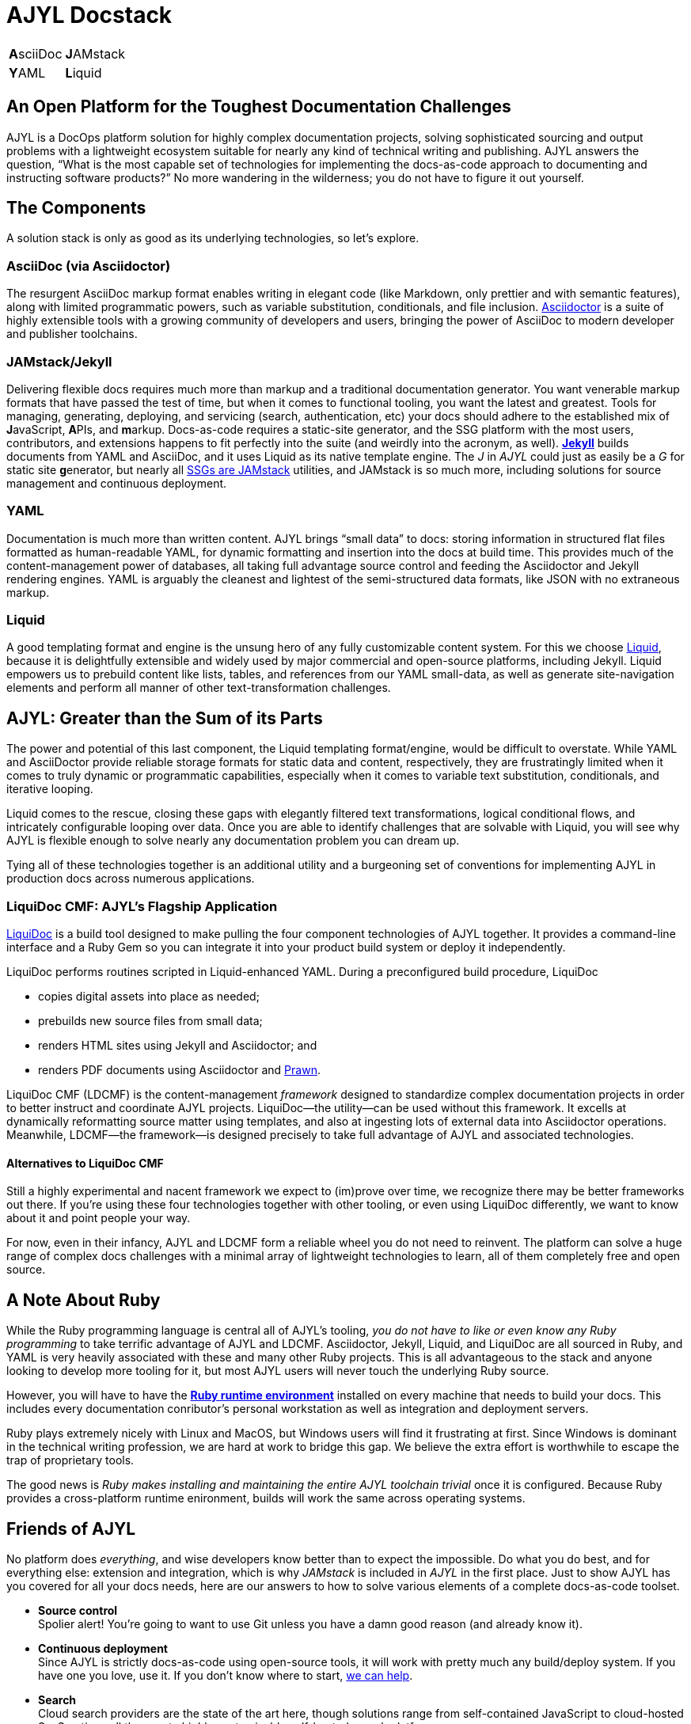 = AJYL Docstack
:page-layout: landing
:page-permalink: /ajyl
:page-hide_sidebar: true

[%autowidth.stretch,cols="1,1"]
|===
| **A**sciiDoc
| **J**AMstack

| **Y**AML
| **L**iquid
|===

[#pitch.open-text]
== An Open Platform for the Toughest Documentation Challenges

AJYL is a [term]#DocOps# platform solution for highly complex documentation projects, solving sophisticated sourcing and output problems with a lightweight ecosystem suitable for nearly any kind of technical writing and publishing.
AJYL answers the question, “What is the most capable set of technologies for implementing the docs-as-code approach to documenting and instructing software products?”
No more wandering in the wilderness; you do not have to figure it out yourself.

[#components.open-text]
== The Components

A solution stack is only as good as its underlying technologies, so let's explore.

[#asciidoc.component-text]
=== AsciiDoc (via Asciidoctor)

The resurgent [term]#AsciiDoc# markup format enables writing in elegant code (like Markdown, only prettier and with [term]#semantic# features), along with limited programmatic powers, such as [term]#variable substitution#, [term]#conditionals#, and [term]#file inclusion#.
link:http://asciidoctor.org[Asciidoctor] is a suite of highly extensible tools with a growing community of developers and users, bringing the power of AsciiDoc to modern developer and publisher toolchains.

[#jekyll.component-text]
=== JAMstack/Jekyll

Delivering flexible docs requires much more than markup and a traditional documentation generator.
You want venerable markup formats that have passed the test of time, but when it comes to functional tooling, you want the latest and greatest.
Tools for managing, generating, deploying, and servicing (search, authentication, etc) your docs should adhere to the established mix of **J**avaScript, **A**PIs, and **m**arkup.
Docs-as-code requires a [term]#static-site generator#, and the SSG platform with the most users, contributors, and extensions happens to fit perfectly into the suite (and weirdly into the acronym, as well).
link:jekyllrb.com[*Jekyll*] builds documents from YAML and AsciiDoc, and it uses Liquid as its native template engine.
The _J_ in _AJYL_ could just as easily be a _G_ for static site **g**enerator, but nearly all link:https://staticgen.com[SSGs are JAMstack] utilities, and JAMstack is so much more, including solutions for source management and continuous deployment.

[#yaml.component-text]
=== YAML

Documentation is much more than written content.
AJYL brings “[term]#small data#” to docs: storing information in structured flat files formatted as human-readable YAML, for dynamic formatting and insertion into the docs at build time.
This provides much of the content-management power of databases, all taking full advantage [term]#source control# and feeding the Asciidoctor and Jekyll rendering engines.
YAML is arguably the cleanest and lightest of the semi-structured data formats, like JSON with no extraneous markup.

[#liquid.component-text]
=== Liquid

A good templating format and engine is the unsung hero of any fully customizable content system.
For this we choose link:https://shopify.github.io/liquid/[Liquid], because it is delightfully extensible and widely used by major commercial and open-source platforms, including Jekyll.
Liquid empowers us to prebuild content like lists, tables, and references from our YAML small-data, as well as generate site-navigation elements and perform all manner of other text-transformation challenges.

[#ajyl-gt.open-text]
== AJYL: Greater than the Sum of its Parts

The power and potential of this last component, the Liquid templating format/engine, would be difficult to overstate.
While YAML and AsciiDoctor provide reliable storage formats for static data and content, respectively, they are frustratingly limited when it comes to truly dynamic or programmatic capabilities, especially when it comes to variable text substitution, conditionals, and iterative looping.

Liquid comes to the rescue, closing these gaps with elegantly filtered text transformations, logical conditional flows, and intricately configurable looping over data.
Once you are able to identify challenges that are solvable with Liquid, you will see why AJYL is flexible enough to solve nearly any documentation problem you can dream up.

Tying all of these technologies together is an additional utility and a burgeoning set of conventions for implementing AJYL in production docs across numerous applications.

[#ldcmf.component-text]
=== LiquiDoc CMF: AJYL's Flagship Application

link:{liquidoc-gem-url}[LiquiDoc] is a build tool designed to make pulling the four component technologies of AJYL together.
It provides a command-line interface and a Ruby Gem so you can integrate it into your product build system or deploy it independently.

LiquiDoc performs routines scripted in Liquid-enhanced YAML.
During a preconfigured build procedure, LiquiDoc

* copies digital assets into place as needed;
* prebuilds new source files from small data;
* renders HTML sites using Jekyll and Asciidoctor; and
* renders PDF documents using Asciidoctor and <<prawn,Prawn>>.

[term]#LiquiDoc CMF# (LDCMF) is the content-management _framework_ designed to standardize complex documentation projects in order to better instruct and coordinate AJYL projects.
LiquiDoc--the utility--can be used without this framework.
It excells at dynamically reformatting source matter using templates, and also at ingesting lots of external data into Asciidoctor operations.
Meanwhile, LDCMF--the framework--is designed precisely to take full advantage of AJYL and associated technologies.

[#non-ldcmf.open-text]
==== Alternatives to LiquiDoc CMF

Still a highly experimental and nacent framework we expect to (im)prove over time, we recognize there may be better frameworks out there.
If you're using these four technologies together with other tooling, or even using LiquiDoc differently, we want to know about it and point people your way.

For now, even in their infancy, AJYL and LDCMF form a reliable wheel you do not need to reinvent.
The platform can solve a huge range of complex docs challenges with a minimal array of lightweight technologies to learn, all of them completely free and open source.

[#ruby.note-text]
== A Note About Ruby

While the Ruby programming language is central all of AJYL's tooling, _you do not have to like or even know any Ruby programming_ to take terrific advantage of AJYL and LDCMF.
Asciidoctor, Jekyll, Liquid, and LiquiDoc are all sourced in Ruby, and YAML is very heavily associated with these and many other Ruby projects.
This is all advantageous to the stack and anyone looking to develop more tooling for it, but most AJYL users will never touch the underlying Ruby source.

However, you will have to have the link:https://www.ruby-lang.org/en/documentation/installation/[*Ruby runtime environment*] installed on every machine that needs to build your docs.
This includes every documentation conributor's personal workstation as well as integration and deployment servers.

Ruby plays extremely nicely with Linux and MacOS, but Windows users will find it frustrating at first.
Since Windows is dominant in the technical writing profession, we are hard at work to bridge this gap.
We believe the extra effort is worthwhile to escape the trap of proprietary tools.

The good news is _Ruby makes installing and maintaining the entire AJYL toolchain trivial_ once it is configured.
Because Ruby provides a cross-platform runtime enironment, builds will work the same across operating systems.

[#friends-ajyl.open-text]
== Friends of AJYL

No platform does _everything_, and wise developers know better than to expect the impossible.
Do what you do best, and for everything else: extension and integration, which is why _JAMstack_ is included in _AJYL_ in the first place.
Just to show AJYL has you covered for all your docs needs, here are our answers to how to solve various elements of a complete docs-as-code toolset.

* *Source control* +
Spolier alert!
You're going to want to use Git unless you have a damn good reason (and already know it).

* *Continuous deployment* +
Since AJYL is strictly docs-as-code using open-source tools, it will work with pretty much any build/deploy system.
If you have one you love, use it.
If you don't know where to start, <<deployment, we can help>>.

* *Search* +
Cloud search providers are the state of the art here, though solutions range from self-contained JavaScript to cloud-hosted SaaS options all the way to highly customizable self-hosted search platforms.

* *Content Management* +
Perhaps the weakest aspect of the docs-as-code approach, including AJYL, is the the tooling for creation, editing, and coordination of dynamic content.
It is also where most established proprietary solutions fall down.

[NOTE]
.Undisclaimer
The maintainers of this document are in no way rewarded or reimbursed for endorsements or recommendations made herein.
All opinions are freely given by people who truly hope every project discussed below succeeds beyond its contributors' wildest dreams.

[#alt-ext.open-text]
=== Alternatives and Extensions

While we believe the four core components of AJYL are the ideal combination of technologies, there are of course suitable alternatives to each.
Moreover, numerous complementary platforms round out a complete documentation toolchain.
What follows is a list of badass projects -- themselves either fully open source or extremely FOSS-friendly -- which we recommend instead of or in addition to AJYL's core technologies.

[#alt-markup.open-text]
==== Alternatives to AsciiDoc for Content Source Markup

We love and believe in the growing AsciiDoc community, but you may have good reasons to try another markup format.
The two most popular alternatives to AsciiDoc are Markdown and reStructuredText.
Markdown is not a proper technical documentation language, as it lacks dynamic and semantic features, but shops that are already using it heavily in other arenas (in API docs, on GitHub, etc) may have cause to use it for their core docs source as well.
If you are not already dependent on Markdown, for goodness sake link:http://ericholscher.com/blog/2016/mar/15/dont-use-markdown-for-technical-docs/[do not get started now].

link:http://www.sphinx-doc.org/en/stable/rest.html[ReStructuredText] is reputedly as powerful as AsciiDoc, and should be a very serious contender if the product you're documenting is largely sourced in Python.

Truthfully, the range of legitimate lightweight markup formats is at least as big as those supported by the excellent text-conversion application Pandoc.
Pandoc handles link:http://daringfireball.net/projects/markdown/[Markdown] (including link:http://commonmark.org[CommonMark] and link:https://github.github.com/gfm/[GitHub-flavored Markdown]), link:http://docutils.sourceforge.net/docs/ref/rst/introduction.html[reStructuredText], link:http://www.methods.co.nz/asciidoc/[AsciiDoc], Emacs link:http://orgmode.org[Org-Mode], Emacs link:https://www.gnu.org/software/emacs-muse/manual/[Muse], link:http://redcloth.org/textile[Textile], link:http://txt2tags.org[txt2tags], link:http://www.mediawiki.org/wiki/Help:Formatting[MediaWiki markup], link:https://www.dokuwiki.org/wiki:syntax[DokuWiki markup], link:https://doc.tiki.org/Wiki-Syntax-Text#The_Markup_Language_Wiki-Syntax[TikiWiki markup], link:http://twiki.org/cgi-bin/view/TWiki/TextFormattingRules[TWiki markup], link:https://vimwiki.github.io[Vimwiki markup], and link:http://zim-wiki.org/manual/Help/Wiki_Syntax.html[ZimWiki markup].

[#alt-data.open-text]
==== Alternatives to YAML for Small Data

A modern docs-as-code platform must make use of a data source that is accessible to the product developers and documentarians alike.
This means open-source tooling and lightweight interfaces: not exactly the domain of XML- or SQL-based systems.
JSON is not a terrible option, but it is unnecessarily complicated.
YAML makes sense for us because it is in widespread use, including in several of the components core or akin to AJYL: Jekyll, asciidoctor-pdf, and LiquiDoc.

The suitable options include any of the various link:https://en.wikipedia.org/wiki/Configuration_file#Serialization_formats[structured and semi-structured serialization formats] -- anything that works in a flat file (and is therefore Git-managable).

[#alt-templating.open-text]
==== Alternatives to Liquid for Templating

This is perhaps the richest category.
Templating formats are a dime a dozen, and many of them are excellent.
This link:https://en.wikipedia.org/wiki/Comparison_of_web_template_engines[Wikipedia master list] is perhaps the most-definitive list.
Those formats which work with link:https://github.com/rtomayko/tilt[Tilt] might be the best place to find a Liquid alternative.
If your chosen static-site generator is not Jekyll, it may require a different templating for its layout control.
For instance, Hugo uses the Go language's native templating libraries, which can be deceptively and frustratingly similar to Liquid.
Therefore, if a particular format/engine is necessitated by your SSG, that might be a better choice for all your content templating (prebuilding), as well.
(LiquiDoc can be extended to accommodate any templating language handled by Tilt.)

[#github.component-text]
=== GitHub for Source Collaboration Platform

If you have a favorite solution to this category, or if you use a non-Git source-control platform, you probably know what you're doing.
For the rest, https://github.com[GitHub] is a slight preference over GitLab, which are also doing great stuff.
Most of our code and examples will be in GitHub, but both integrate somewhat nicely with AsciiDoc, so there's no killer reason GH is better.
We strongly hope GitLab and all the others succeed.

[[deployment]]
[#netlify.component-text]
=== Netlify for Continuous Deployment

The best way to integrate AJYL is to hook it into your continuous-deployment operations.
You'll want to do this to automate at least three aspects of building docs:

. The production delivery of the docs at your chosen interval, up to and including a deployment triggered by merging a branch to master.
. Immediate staging of a draft edition of your docs with every merge/pull request to the repository, as well as every subsequent commit, so reviewers can review content changes without having to generate the docs locally.
. Perform integration tests to ensure against merging docs that will break any build they're involved in.

Netlify can handle so much of this so well out of the box, you need to be sitting down when you start to explore their offerings.

[#alt-cicd]
==== Alternative CI/CD Options

Build and deploy tools are robust.
If you have one you like and it can incorporate Ruby gems or perform command-line executions, you will be able to integrate all AJYL tooling.
If you are just setting out to manage a documentation build, LDCMF and Netlify are the stress-free means to getting started with AJYL, from scratch to production deployment.

Other tools in this category often used to integrate docs with the product build include link:https://jenkins.io/[Jenkins], link:https://travis-ci.org[Travis CI], link:https://circleci.com/[CircleCI], and link:https://codeship.com[CodeShip].
Travis CI, CodeShip, and CircleCI all use YAML for configuration.

[[content-management]]
[#cloud.cms]
=== GitHub & Atom for Content Management

Content management is aided by web interfaces and coding clients.
**GitHub**'s Web interface allows link:https://justwriteclick.com/2015/12/17/why-use-github-as-a-content-management-system/[editing and managing text files] as well as handling commits.
GitHub also provides a client-side coding tool called Atom, widely praised by developers and growing in popularity with technical writers.
Advanced as they are, these general-purpose tools have many AsciiDoc-aware enhancements, but their content-management features are too general to provide more than rudimentary assistance.

The eventual solution to this problem will be a combination of cloud-based Git and JAMstack tooling such as
link:https://www.netlifycms.org/docs/intro/[*Netlify CMS*] and link:https://jekyll.github.io/jekyll-admin/[Jekyll Admin], which also provide browser interfaces but handle files locally and interact with both local and remote repositories.
These tools do not yet play nice with AsciiDoc files, but they offer tremendous potential for integration with highly customized workflows, which would make docs contributions far more accessible to non-technical users.

Truthfully, file management in AJYL is primarily handled with a combination of code editor (such as Atom) and a terminal for command-line interfaces.

[#rest.component-text]
=== OpenAPI/Swagger for REST API Docs

Developer documentation is a special beast with dozens of great FOSS solutions in the category.
If your product includes native APIs, you'll want to use specialized tooling designed to output docs for code written in that language: for instance, link:https://en.wikipedia.org/wiki/Javadoc[Javadoc] for Java or link:http://www.sphinx-doc.org/en/stable/[Sphinx] or PyDoc for Python.

REST APIs are a little different, as they are more generic for the end user (the developer integrating something with your API).
The link:https://github.com/OAI/OpenAPI-Specification/blob/master/versions/3.0.0.md[OpenAPI specification] is a sourcing schema that allows developers to organize REST API information as data, in JSON or YAML format.
OpenAPI-sourced docs can be rendered and delivered using link:https://swagger.io/solutions/getting-started-with-oas/[Swagger].
OpenAPI lets you define _actual product (REST API) functionality_ and configuration as well as serve as source for documentation output.
Swagger can even generate _interactive REST API test interfaces_ within the documentation!
If you want to push elements of your API into your AsciiDoc content, there's a link:https://github.com/Swagger2Markup/swagger2markup[plugin for that].

[#alt-api.component-text]
[[openapi]]
==== Alternatives to OpenAPI

As noted, most source languages have an associated API-documentation system for native extension.
Wikipedia maintains link:https://en.wikipedia.org/wiki/Comparison_of_documentation_generators[excellent comparison lists] of the top contenders in this category.
If you are getting started with Native API docs, check out link:http://idratherbewriting.com/learnapidoc/nativelibraryapis.html[Tom Johnson's guide] to just that.

For RESTful API documentation, the main alternative to OpenAPI

[#algolia.component-text]
=== Algolia for Search

Every documentation site needs to be searchable.
Most static-site generators use weak, burdensome JavaScipt-based frontend search that is not up to the job.
link:https://www.algolia.com/[Algolia] provides an awesome cloud service that makes indexing easy and cheap (if not free).

[#cloud-search.open-text]
==== Other Cloud Search Options

** https://swiftype.com/[Swiftype]
** https://aws.amazon.com/cloudsearch/[Amazon AWS CloudSearch]

These options, like Algolia, are highly customizable and will likely handle the vast majority of applications, including for complicated enterprise-scale docsets.
If you need more power, however, therea are excellent roll-your-own options.

[#self-search.open-text]
==== Self-hosted Search Options

* https://www.elastic.co/guide/en/elasticsearch/reference/current/getting-started.html[Elastic]
* http://lucene.apache.org/solr/[Solr]

[[prawn]]
[#prawn.component-text]
=== Prawn for PDF

http://prawnpdf.org/api-docs/2.0/[Prawn] is an excellent PDF rendering engine that https://asciidoctor.org/docs/asciidoctor-pdf/[integrates almost seamlessly with Asciidoctor] (it's another Ruby native), its renderings are somewhat limited.
AsciiDoc is the recommended source language for O'Reilly books, so it can convert to excellent formats.
That said, Prawn does not provide for post-processing edits.
If you are particular about your PDF output, you realize any solution will require manual fine-tuning of output.
Asciidoc's Prawn integration is quite customizable, but AsciiDoc can travel to PDF via two other routes.

[#pdf.open-text]
==== Alternative PDF Generators

If you are generating PDF and HTML from the same source, do not wander from AsciiDoc.
These options might round out your toolchain.

* link:https://asciidoctor.org/docs/convert-documents/#selecting-an-output-format[Asciidoctor's DocBook backend]
* link:https://github.com/asciidoctor/asciidoctor-latex[Asciidoctor's LaTeX backend]

[#cloudflare.component-text]
=== Cloudflare for SSL/TLS, DNS, and CDN

If you don't know what some of these terms mean, you need link:https://cloudflare.com[Cloudflare] all the more!
Cloudflare provides free HTTPS encryption, domain name services, and an always-on content-delivery network that will serve your site for you if your server goes down.

[#more.open-text]
[[moretocome]]
=== More to Come

As we take on new challenges in the world of technical documentation, this document will expand, as will the number of links detailing how to implement the various associated solutions.
For now, we hope the point is made that the first elaborate FOSS technical documentation stack can handle some pretty gnarly jobs and offers excellent extensibility.

To see an active implementation of AJYL, check out link:https://codewriting.org[Codewriting], a site about developing docs as code.

When you're ready to start building, use the other resources here for all your AJYL quickstart tools.
